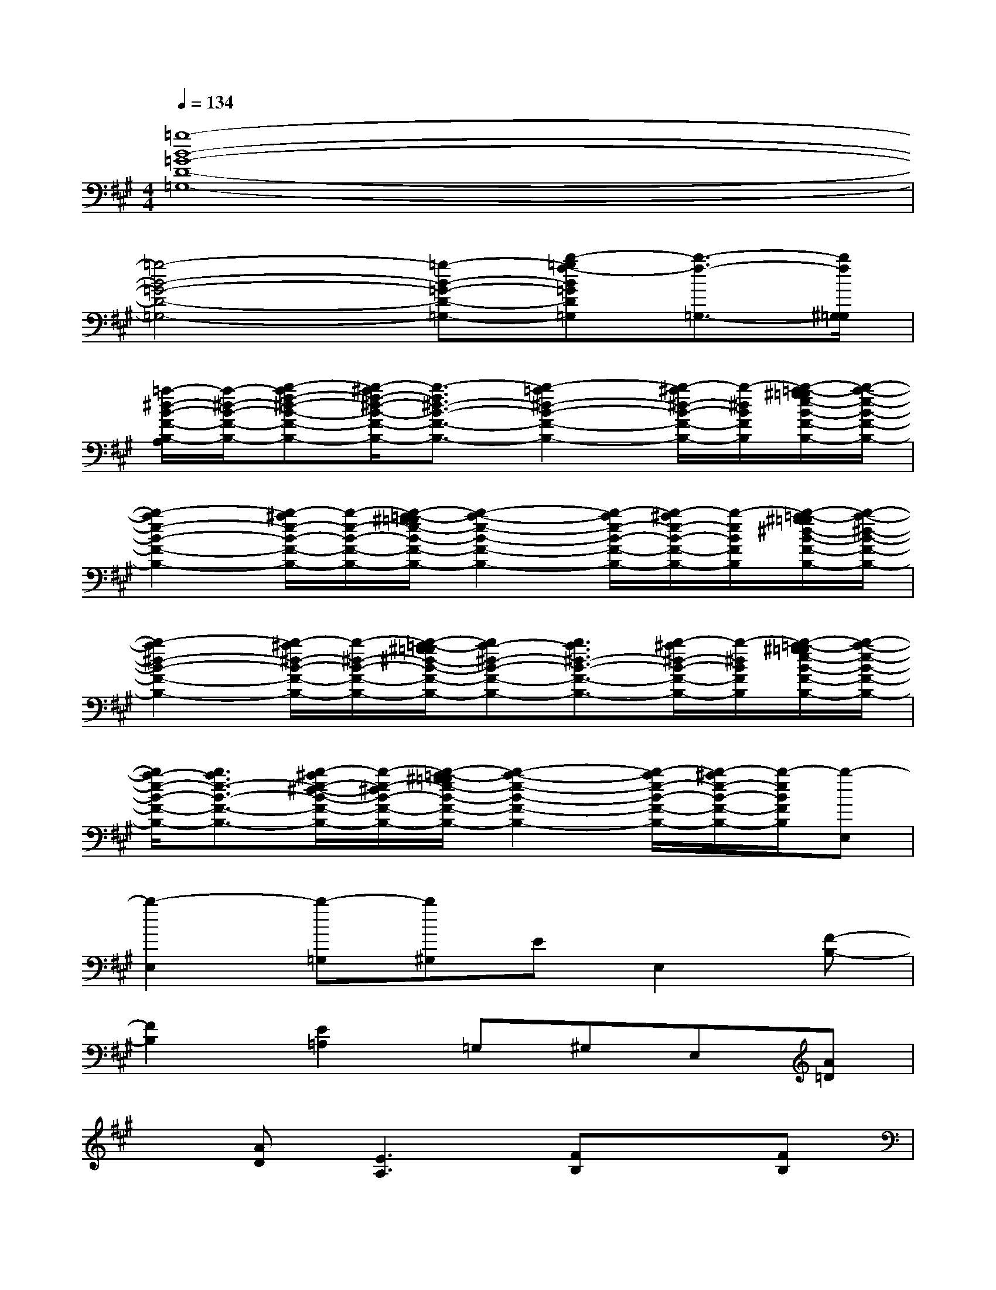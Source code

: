 X:1
T:
M:4/4
L:1/8
Q:1/4=134
K:A%3sharps
V:1
[=g8-B8-=G8-D8-=G,8-]|
[=g4-B4-=G4-D4-=G,4-][=g-B-=G-D-=G,-][b-=gf-B=GD=G,][b3/2-f3/2-=G,3/2-][b/2f/2^G,/2=G,/2]|
[=a/2-^d/2-B/2-F/2-B,/2-A,/2][a/2-^d/2-B/2-F/2-B,/2-][b-af-^d-B-F-B,-][b/2-^a/2f/2-^d/2-B/2-F/2-B,/2-][b3/2-f3/2^d3/2-B3/2-F3/2-B,3/2-][b2-=a2^d2-B2-F2-B,2-][b/2-^a/2^d/2-B/2-F/2-B,/2-][b/2-^d/2B/2F/2B,/2][b/2-=a/2-^g/2=g/2e/2-B/2-F/2-B,/2-][b/2-a/2-e/2-B/2-F/2-B,/2-]|
[b2-a2e2-B2-F2-B,2-][b/2-^a/2e/2-B/2-F/2-B,/2-][b/2-e/2-B/2-F/2-B,/2-][b/2-=a/2-^g/2=g/2e/2-B/2-F/2-B,/2-][b2-a2-e2-B2-F2-B,2-][b/2-a/2e/2-B/2-F/2-B,/2-][b/2-^a/2e/2-B/2-F/2-B,/2-][b/2-e/2B/2F/2B,/2][b/2-=a/2-^g/2=g/2^d/2-B/2-F/2-B,/2-][b/2-a/2-^d/2-B/2-F/2-B,/2-]|
[b2-a2^d2-B2-F2-B,2-][b/2-^a/2^d/2-B/2-F/2-B,/2-][b/2-^d/2-B/2-F/2-B,/2-][b/2-=a/2-^g/2=g/2^d/2-B/2-F/2-B,/2-][ba-^d-B-F-B,-][b3/2a3/2^d3/2-B3/2-F3/2-B,3/2-][b/2-^a/2^d/2-B/2-F/2-B,/2-][b/2-^d/2B/2F/2B,/2][b/2-=a/2-^g/2=g/2e/2-B/2-F/2-B,/2-][b/2-a/2-e/2-B/2-F/2-B,/2-]|
[b/2a/2-e/2-B/2-F/2-B,/2-][b3/2a3/2e3/2-B3/2-F3/2-B,3/2-][b/2-^a/2e/2-^d/2-B/2-F/2-B,/2-][b/2-e/2-^d/2B/2-F/2-B,/2-][b/2-=a/2-^g/2=g/2e/2-B/2-F/2-B,/2-][b2-a2-e2-B2-F2-B,2-][b/2-a/2e/2-B/2-F/2-B,/2-][b/2-^a/2e/2-B/2-F/2-B,/2-][b/2-e/2B/2F/2B,/2][b-E,]|
[b2-E,2][b-=G,][b^G,]EE,2[F-B,-]|
[F2B,2][E2=A,2]=G,^G,E,[A=D]|
x[AD][E3A,3][FB,]x[FB,]|
[C2F,2]A,^A,B,DE[g-e-B-E,-]|
[geBE,][geBE][=aecE][geBE][c'2a2e2B2E2E,2][f^dc^AE][g-e-B-EE,]|
[g3e3B3E3E,3][f=d=AD]x[ec-A-][cAEA,][EA,]|
[F/2-=F/2B,/2-^A,/2][^F/2B,/2][FB,-][GB,-][FB,][^d=AFB,]x[GB,][^dBFB,]|
[^dAFB,][^dAFB,][^dAGB,][^dAF-B,-][f^dAFB,][F2B,2][g-e-B-E-]|
[geBE][geBE][ae-cE][eB-E-][geB-E][B2E2][g-e-B-E-]|
[g3e3B3E3][f=dAD]x[cAEA,]x[cAEA,]